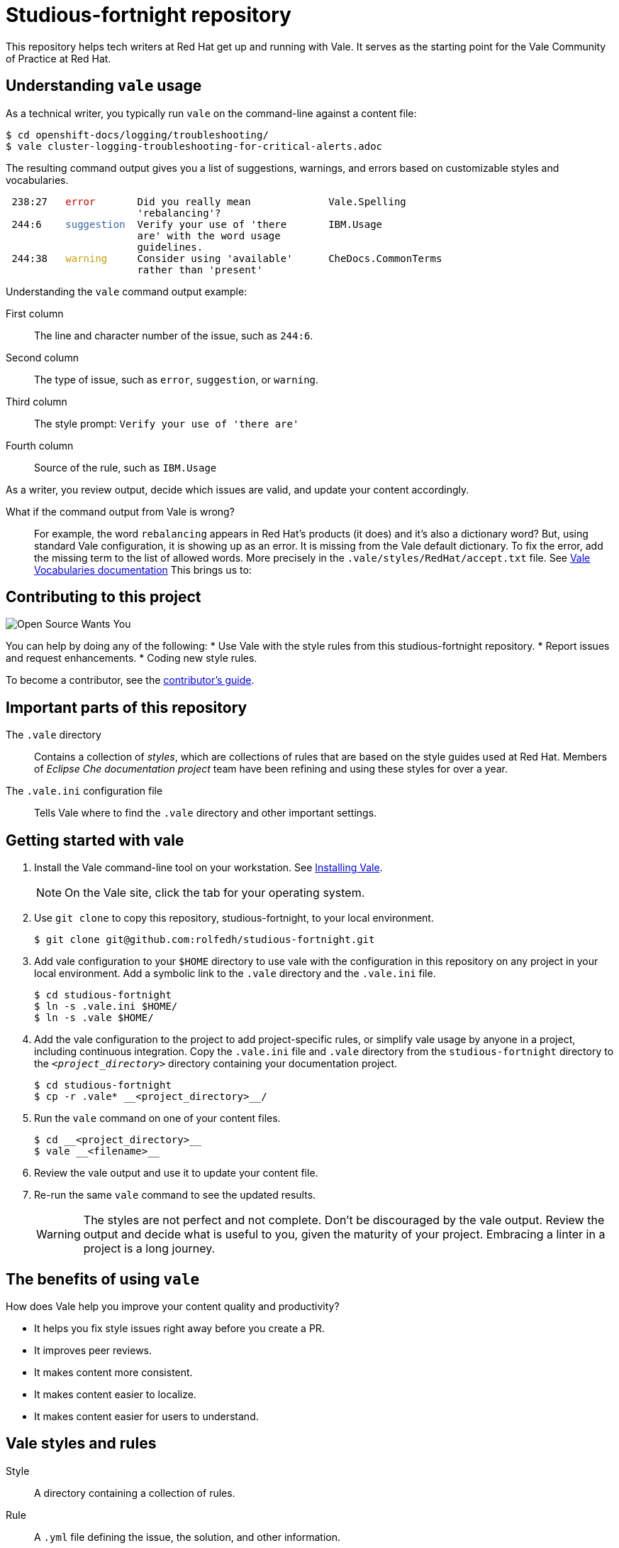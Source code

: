 # Studious-fortnight repository

This repository helps tech writers at Red Hat get up and running with Vale. It serves as the starting point for the Vale Community of Practice at Red Hat.

## Understanding `vale` usage

As a technical writer, you typically run `vale` on the command-line against a content file:

----
$ cd openshift-docs/logging/troubleshooting/
$ vale cluster-logging-troubleshooting-for-critical-alerts.adoc
----

The resulting command output gives you a list of suggestions, warnings, and errors based on customizable styles and vocabularies.

++++
<pre> 238:27   <font color="#CC0000">error</font>       Did you really mean             Vale.Spelling       
                      &apos;rebalancing&apos;?                                      
 244:6    <font color="#3465A4">suggestion</font>  Verify your use of &apos;there       IBM.Usage           
                      are&apos; with the word usage                            
                      guidelines.                                         
 244:38   <font color="#C4A000">warning</font>     Consider using &apos;available&apos;      CheDocs.CommonTerms
                      rather than &apos;present&apos;</pre>
++++

Understanding the `vale` command output example:

First column:: The line and character number of the issue, such as `244:6`.
Second column:: The type of issue, such as `error`, `suggestion`, or `warning`.
Third column:: The style prompt: `Verify your use of 'there are'`
Fourth column:: Source of the rule, such as `IBM.Usage`

As a writer, you review output, decide which issues are valid, and update your content accordingly.

What if the command output from Vale is wrong?::
For example, the word `rebalancing` appears in Red Hat's products (it does) and it's also a dictionary word? But, using standard Vale configuration, it is showing up as an error.
It is missing from the Vale default dictionary. To fix the error, add the missing term to the list of allowed words. More precisely in the `.vale/styles/RedHat/accept.txt` file. See link:https://docs.errata.ai/vale/vocab[Vale Vocabularies documentation]  This brings us to:

## Contributing to this project

image::images/open-source-wants-you-39-percent.jpg[Open Source Wants You]

You can help by doing any of the following:
* Use Vale with the style rules from this studious-fortnight repository.
* Report issues and request enhancements.
* Coding new style rules.

To become a contributor, see the xref:contributors-guide.md[contributor's guide].

## Important parts of this repository

The `.vale` directory:: 
Contains a collection of _styles_, which are collections of rules that are based on the style guides used at Red Hat. Members of _Eclipse Che documentation project_ team have been refining and using these styles for over a year.

The `.vale.ini` configuration file:: 
Tells Vale where to find the `.vale` directory and other important settings.

## Getting started with vale

. Install the Vale command-line tool on your workstation. See link:https://docs.errata.ai/vale/install[Installing Vale].
+
NOTE: On the Vale site, click the tab for your operating system.

. Use `git clone` to copy this repository, studious-fortnight, to your local environment. 
+
----
$ git clone git@github.com:rolfedh/studious-fortnight.git
----

. Add vale configuration to your `$HOME` directory to use vale with the configuration in this repository on any project in your local environment. Add a symbolic link to the `.vale` directory and the `.vale.ini` file.
+
----
$ cd studious-fortnight
$ ln -s .vale.ini $HOME/
$ ln -s .vale $HOME/
----

. Add the vale configuration to the project to add project-specific rules, or simplify vale usage by anyone in a project, including continuous integration. Copy the `.vale.ini` file and `.vale` directory from the `studious-fortnight` directory to the `__<project_directory>__` directory containing your documentation project.
+
[]
----
$ cd studious-fortnight
$ cp -r .vale* __<project_directory>__/
----

. Run the `vale` command on one of your content files.
+
----
$ cd __<project_directory>__
$ vale __<filename>__
----

. Review the vale output and use it to update your content file.

. Re-run the same `vale` command to see the updated results.
+
WARNING: The styles are not perfect and not complete. Don't be discouraged by the vale output. Review the output and decide what is useful to you, given the maturity of your project. Embracing a linter in a project is a long journey.

////
## Optional: Eliminating false positives

. Run the `vale` command on multiple content files by using a wildcard character `*`. For example:
----
$ vale modules/cluster-logging-exported*.adoc
----

2. Review the output for `Vale.Spelling` errors for valid words, such as words that appear in the product.

5. Add those valid words to `~/.vale/styles/Vocab/Red-Hat/accept.txt`.
////

## The benefits of using `vale`

How does Vale help you improve your content quality and productivity?

* It helps you fix style issues right away before you create a PR.
* It improves peer reviews.
* It makes content more consistent.
* It makes content easier to localize.
* It makes content easier for users to understand.

## Vale styles and rules

Style:: A directory containing a collection of rules.
Rule:: A `.yml` file defining the issue, the solution, and other information.
Vocabulary:: A directory containing lists of accepted and rejected words, applying to all styles.

## Optional next steps

* link:https://code.visualstudio.com/docs/?dv=linux64_rpm[Install VisualStudio Code] and the link:https://marketplace.visualstudio.com/items?itemName=errata-ai.vale-server[Vale extension for VisualStudio Code].
* link:https://docs.errata.ai/vale/install#using-vale-with-a-continuous-integration-ci-service[Add Vale to your docs continuous integration (CI) service].
* link:https://github.com/errata-ai/vale-action[Add Vale to your GitHub actions].

## Related topics

* xref:troubleshooting-common-errors.md[Troubleshooting common errors]
* xref:vale-at-red-hat-blog.md[Blog posts for Studious-Fortnight]
* xref:https://rolfe.blog/category/vale/[Rolfe's "Vale notes" blog posts]

## How to get involved, get help, and contribute

* Join the Slack channel, link:https://coreos.slack.com/archives/C0218RXJK5E[#vale-at-red-hat], in the CoreOS workspace.
* To report a bug _in this repository_ or request an enhancement, link:https://github.com/rolfedh/studious-fortnight/issues[create an issue].
* To show appreciation and support for Joseph Kato's work on Vale, consider link:https://docs.errata.ai/vale/about#sponsors[making a donation].
